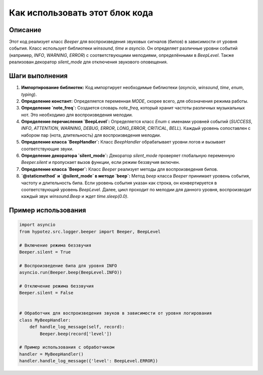 Как использовать этот блок кода
=========================================================================================

Описание
-------------------------
Этот код реализует класс `Beeper` для воспроизведения звуковых сигналов (бипов) в зависимости от уровня события. Класс использует библиотеки `winsound`, `time` и `asyncio`. Он определяет различные уровни событий (например, `INFO`, `WARNING`, `ERROR`) с соответствующими мелодиями, определёнными в `BeepLevel`.  Также реализован декоратор `silent_mode` для отключения звукового оповещения.

Шаги выполнения
-------------------------
1. **Импортирование библиотек:** Код импортирует необходимые библиотеки (`asyncio`, `winsound`, `time`, `enum`, `typing`).

2. **Определение констант:** Определяется переменная `MODE`, скорее всего, для обозначения режима работы.

3. **Определение `note_freq`:** Создается словарь `note_freq`, который хранит частоты различных музыкальных нот. Это необходимо для воспроизведения мелодии.

4. **Определение перечисления `BeepLevel`:** Определяется класс `Enum` с именами уровней событий (`SUCCESS`, `INFO`, `ATTENTION`, `WARNING`, `DEBUG`, `ERROR`, `LONG_ERROR`, `CRITICAL`, `BELL`). Каждый уровень сопоставлен с набором пар (нота, длительность) для воспроизведения мелодии.

5. **Определение класса `BeepHandler`:**  Класс `BeepHandler` обрабатывает уровни логов и вызывает соответствующие звуки.

6. **Определение декоратора `silent_mode`:** Декоратор `silent_mode` проверяет глобальную переменную `Beeper.silent` и пропускает вызов функции, если режим беззвучия включен.

7. **Определение класса `Beeper`:** Класс `Beeper` реализует методы для воспроизведения бипов.

8. **`@staticmethod` и `@silent_mode` в методе `beep`:** Метод `beep` класса `Beeper` принимает уровень события, частоту и длительность бипа. Если уровень события указан как строка, он конвертируется в соответствующий уровень `BeepLevel`. Далее, цикл проходит по мелодии для данного уровня, воспроизводит каждый звук `winsound.Beep` и ждет `time.sleep(0.0)`.

Пример использования
-------------------------
.. code-block:: python

    import asyncio
    from hypotez.src.logger.beeper import Beeper, BeepLevel

    # Включение режима беззвучия
    Beeper.silent = True

    # Воспроизведение бипа для уровня INFO
    asyncio.run(Beeper.beep(BeepLevel.INFO))

    # Отключение режима беззвучия
    Beeper.silent = False


    # Обработчик для воспроизведения звуков в зависимости от уровня логирования
    class MyBeepHandler:
        def handle_log_message(self, record):
            Beeper.beep(record['level'])

    # Пример использования с обработчиком
    handler = MyBeepHandler()
    handler.handle_log_message({'level': BeepLevel.ERROR})